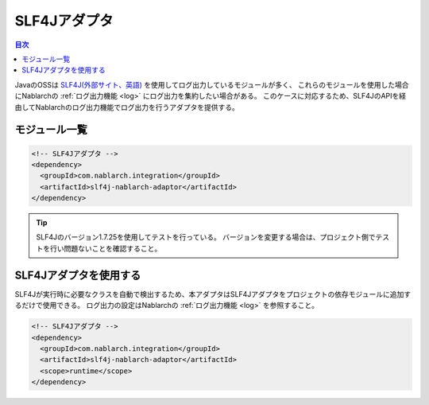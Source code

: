 .. _slf4j_adaptor:

SLF4Jアダプタ
==================================================

.. contents:: 目次
  :depth: 3
  :local:

JavaのOSSは `SLF4J(外部サイト、英語) <https://www.slf4j.org/>`_ を使用してログ出力しているモジュールが多く、
これらのモジュールを使用した場合にNablarchの :ref:`ログ出力機能 <log>` にログ出力を集約したい場合がある。
このケースに対応するため、SLF4JのAPIを経由してNablarchのログ出力機能でログ出力を行うアダプタを提供する。

モジュール一覧
--------------------------------------------------

.. code-block:: xml

  <!-- SLF4Jアダプタ -->
  <dependency>
    <groupId>com.nablarch.integration</groupId>
    <artifactId>slf4j-nablarch-adaptor</artifactId>
  </dependency>

.. tip::

  SLF4Jのバージョン1.7.25を使用してテストを行っている。
  バージョンを変更する場合は、プロジェクト側でテストを行い問題ないことを確認すること。

SLF4Jアダプタを使用する
--------------------------------------------------
SLF4Jが実行時に必要なクラスを自動で検出するため、本アダプタはSLF4Jアダプタをプロジェクトの依存モジュールに追加するだけで使用できる。
ログ出力の設定はNablarchの :ref:`ログ出力機能 <log>` を参照すること。

.. code-block:: xml

  <!-- SLF4Jアダプタ -->
  <dependency>
    <groupId>com.nablarch.integration</groupId>
    <artifactId>slf4j-nablarch-adaptor</artifactId>
    <scope>runtime</scope>
  </dependency>
